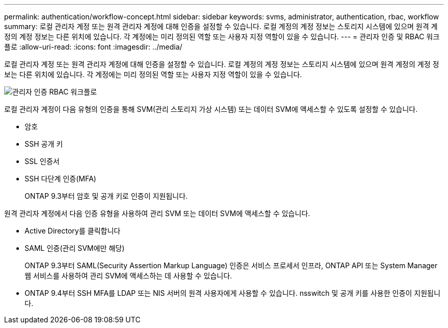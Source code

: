 ---
permalink: authentication/workflow-concept.html 
sidebar: sidebar 
keywords: svms, administrator, authentication, rbac, workflow 
summary: 로컬 관리자 계정 또는 원격 관리자 계정에 대해 인증을 설정할 수 있습니다. 로컬 계정의 계정 정보는 스토리지 시스템에 있으며 원격 계정의 계정 정보는 다른 위치에 있습니다. 각 계정에는 미리 정의된 역할 또는 사용자 지정 역할이 있을 수 있습니다. 
---
= 관리자 인증 및 RBAC 워크플로
:allow-uri-read: 
:icons: font
:imagesdir: ../media/


[role="lead"]
로컬 관리자 계정 또는 원격 관리자 계정에 대해 인증을 설정할 수 있습니다. 로컬 계정의 계정 정보는 스토리지 시스템에 있으며 원격 계정의 계정 정보는 다른 위치에 있습니다. 각 계정에는 미리 정의된 역할 또는 사용자 지정 역할이 있을 수 있습니다.

image::../media/administrator-authentication-rbac-workflow.gif[관리자 인증 RBAC 워크플로]

로컬 관리자 계정이 다음 유형의 인증을 통해 SVM(관리 스토리지 가상 시스템) 또는 데이터 SVM에 액세스할 수 있도록 설정할 수 있습니다.

* 암호
* SSH 공개 키
* SSL 인증서
* SSH 다단계 인증(MFA)
+
ONTAP 9.3부터 암호 및 공개 키로 인증이 지원됩니다.



원격 관리자 계정에서 다음 인증 유형을 사용하여 관리 SVM 또는 데이터 SVM에 액세스할 수 있습니다.

* Active Directory를 클릭합니다
* SAML 인증(관리 SVM에만 해당)
+
ONTAP 9.3부터 SAML(Security Assertion Markup Language) 인증은 서비스 프로세서 인프라, ONTAP API 또는 System Manager 웹 서비스를 사용하여 관리 SVM에 액세스하는 데 사용할 수 있습니다.

* ONTAP 9.4부터 SSH MFA를 LDAP 또는 NIS 서버의 원격 사용자에게 사용할 수 있습니다. nsswitch 및 공개 키를 사용한 인증이 지원됩니다.


